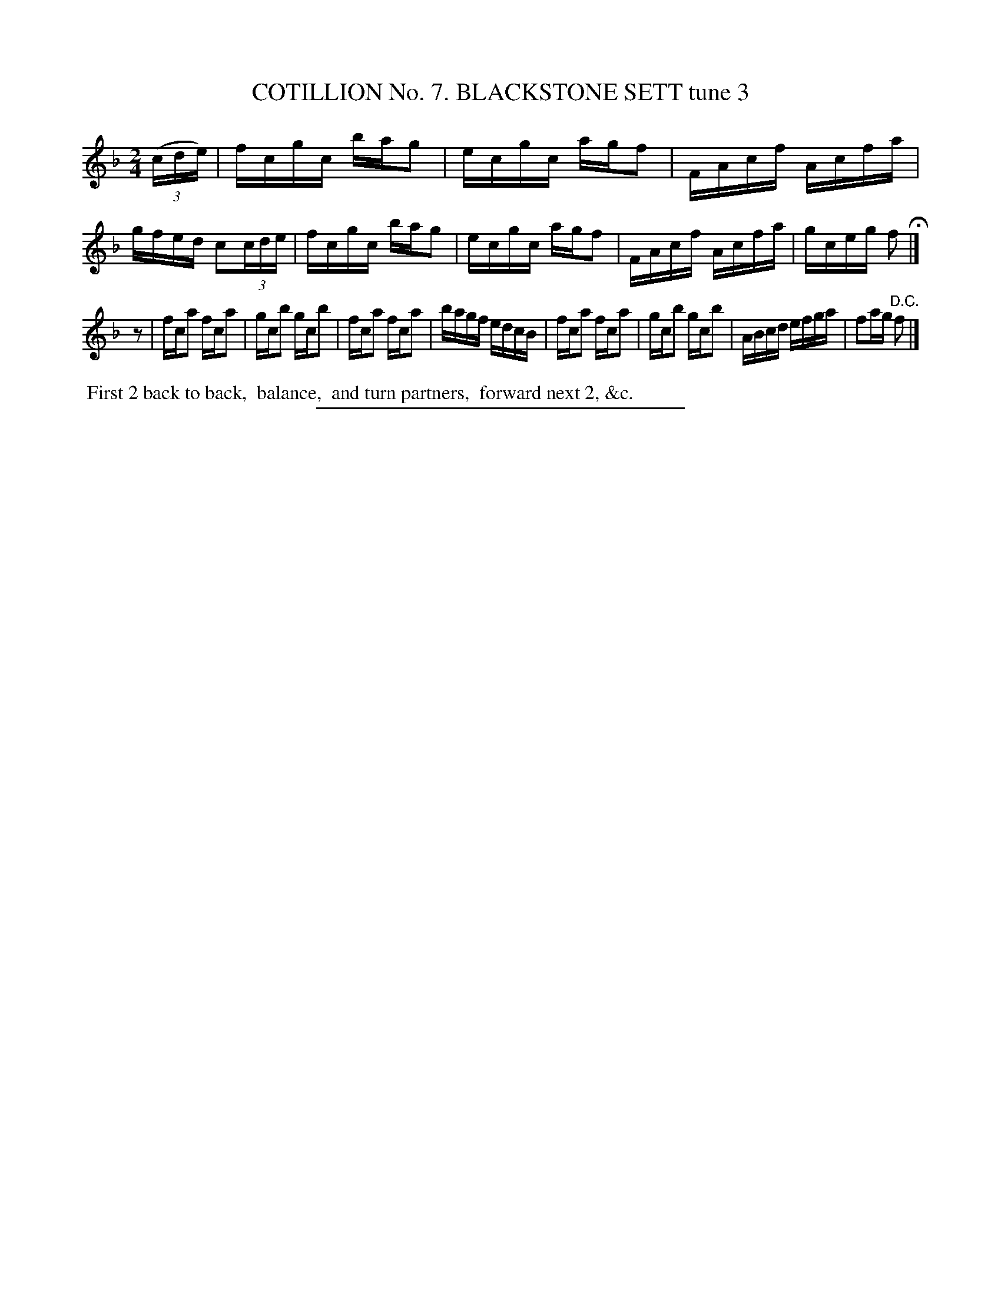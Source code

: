 X: 30903
T: COTILLION No. 7. BLACKSTONE SETT tune 3
N: This set isn't named on its first page (90), but its name is in the index at the end of the book.
%R: reel
B: Elias Howe "The Musician's Companion" Part 3 1844 p.90 #3
S: http://imslp.org/wiki/The_Musician's_Companion_(Howe,_Elias)
Z: 2015 John Chambers <jc:trillian.mit.edu>
N: The rhythms between the strains don't match; fixed by adding an inial "pickup" rest to strain 2.
M: 2/4
L: 1/16
K: F
% - - - - - - - - - - - - - - - - - - - - - - - - - - - - -
(3(cde) |\
fcgc bag2 | ecgc agf2 | FAcf Acfa | gfed c2(3cde |\
fcgc bag2 | ecgc agf2 | FAcf Acfa | gceg f2 H|]
z2 |\
fca2 fca2 | gcb2 gcb2 | fca2 fca2 | bagf edcB |\
fca2 fca2 | gcb2 gcb2 | ABcd efga | f2ag "^D.C."f2 |]
% - - - - - - - - - - Dance description - - - - - - - - - -
%%begintext align
%% First 2 back to back,
%% balance,
%% and turn partners,
%% forward next 2, &c.
%%endtext
% - - - - - - - - - - - - - - - - - - - - - - - - - - - - -
%%sep 1 1 300
